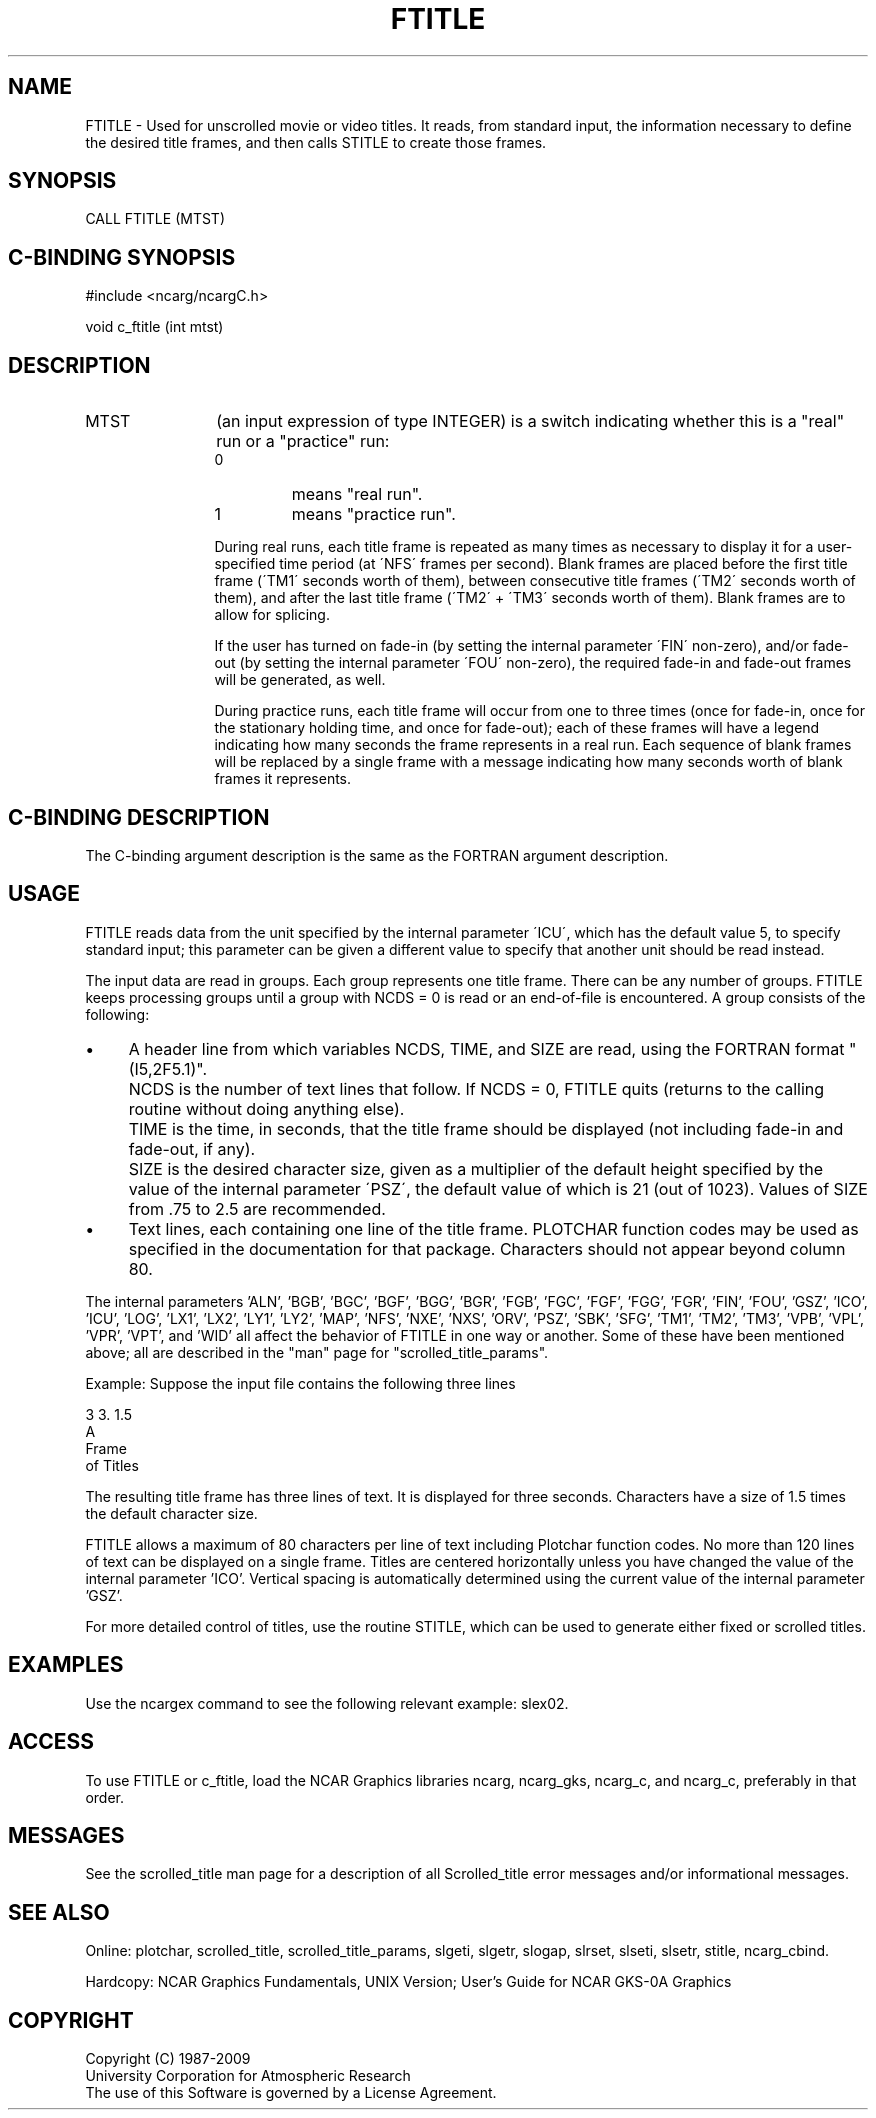 .TH FTITLE 3NCARG "July 1995" UNIX "NCAR GRAPHICS"
.na
.nh
.SH NAME
FTITLE - 
Used for unscrolled movie or video titles. It
reads, from standard input, the information necessary to
define the desired title frames, and then calls STITLE to
create those frames.
.SH SYNOPSIS
CALL FTITLE (MTST)
.SH C-BINDING SYNOPSIS
#include <ncarg/ncargC.h>
.sp
void c_ftitle (int mtst)
.SH DESCRIPTION 
.IP MTST 12
(an input expression of type INTEGER) is a switch
indicating whether this is a "real" run or a "practice" run:
.RS
.IP 0
means "real run".
.IP 1
means "practice run".
.RE
.IP ""
During real runs, each title frame is repeated as many
times as necessary to display it for a user-specified time
period (at \'NFS\' frames per second). Blank frames are placed
before the first title frame (\'TM1\' seconds worth of them), between
consecutive title frames (\'TM2\' seconds worth of them), and after
the last title frame (\'TM2\' + \'TM3\' seconds worth of them).
Blank frames are to allow for splicing.
.sp
If the user has turned on fade-in (by setting
the internal parameter \'FIN\' non-zero), and/or fade-out (by
setting the internal parameter \'FOU\' non-zero), the
required fade-in and fade-out frames will be generated, as
well.
.sp
During practice runs, each title frame will occur from one
to three times (once for fade-in, once for the stationary
holding time, and once for fade-out); each of these frames
will have a legend indicating how many seconds the frame
represents in a real run. Each sequence of blank frames
will be replaced by a single frame with a message
indicating how many seconds worth of blank frames it
represents.
.SH C-BINDING DESCRIPTION
The C-binding argument description is the same as the FORTRAN 
argument description.
.SH USAGE
FTITLE reads data from the unit specified by the internal parameter \'ICU\',
which has the default value 5, to specify standard input; this parameter
can be given a different value to specify that another unit should be read
instead.
.sp
The input data are read in groups.  Each group represents one title frame.
There can be any number of groups.  FTITLE keeps processing groups until
a group with NCDS = 0 is read or an end-of-file is encountered.  A group
consists of the following:
.IP \(bu 4
A header line from which variables NCDS, TIME, and SIZE are read, using the
FORTRAN format "(I5,2F5.1)".
.IP " " 4
NCDS is the number of text lines that follow.  If NCDS = 0, FTITLE quits
(returns to the calling routine without doing anything else).
.IP " " 4
TIME is the time, in seconds, that the title frame should be displayed (not
including fade-in and fade-out, if any).
.IP " " 4
SIZE is the desired character size, given as a multiplier of the default
height specified by the value of the internal parameter \'PSZ\', the
default value of which is 21 (out of 1023).  Values of SIZE from .75 to
2.5 are recommended.
.IP \(bu 4
Text lines, each containing one line of the title frame.  PLOTCHAR function
codes may be used as specified in the documentation for that package.
Characters should not appear beyond column 80.
.PP
The internal parameters 'ALN', 'BGB', 'BGC', 'BGF', 'BGG', 'BGR', 'FGB', 'FGC',
\&'FGF', 'FGG', 'FGR', 'FIN', 'FOU', 'GSZ', 'ICO', 'ICU', 'LOG', 'LX1', 'LX2',
\&'LY1', 'LY2', 'MAP', 'NFS', 'NXE', 'NXS', 'ORV', 'PSZ', 'SBK', 'SFG', 'TM1',
\&'TM2', 'TM3', 'VPB', 'VPL', 'VPR', 'VPT', and 'WID'
all affect the behavior of FTITLE in one way or another.  Some of these have
been mentioned above; all are described in the "man" page for
"scrolled_title_params".
.sp
Example: Suppose the input file contains the following three lines
.sp
.nf
    3   3.  1.5
A
Frame
of Titles
.fi
.sp
The resulting title frame has three lines of text.  It is displayed for
three seconds.  Characters have a size of 1.5 times the default character
size.
.sp
FTITLE allows a maximum of 80 characters per line of text including
Plotchar function codes.  No more than 120 lines of text can be
displayed on a single frame.  Titles are centered horizontally
unless you have changed the value of the internal parameter 'ICO'.
Vertical spacing is automatically determined using the current value of
the internal parameter 'GSZ'.
.sp
For more detailed control of titles, use the routine STITLE, which can be
used to generate either fixed or scrolled titles.
.SH EXAMPLES
Use the ncargex command to see the following relevant
example:
slex02.
.SH ACCESS
To use FTITLE or c_ftitle, load the NCAR Graphics libraries ncarg, ncarg_gks,
ncarg_c, and ncarg_c, preferably in that order.  
.SH MESSAGES
See the scrolled_title man page for a description of all Scrolled_title error
messages and/or informational messages.
.SH SEE ALSO
Online:
plotchar,
scrolled_title,
scrolled_title_params,
slgeti,
slgetr,
slogap,
slrset,
slseti,
slsetr,
stitle,
ncarg_cbind.
.sp
Hardcopy:
NCAR Graphics Fundamentals, UNIX Version;
User's Guide for NCAR GKS-0A Graphics
.SH COPYRIGHT
Copyright (C) 1987-2009
.br
University Corporation for Atmospheric Research
.br
The use of this Software is governed by a License Agreement.
